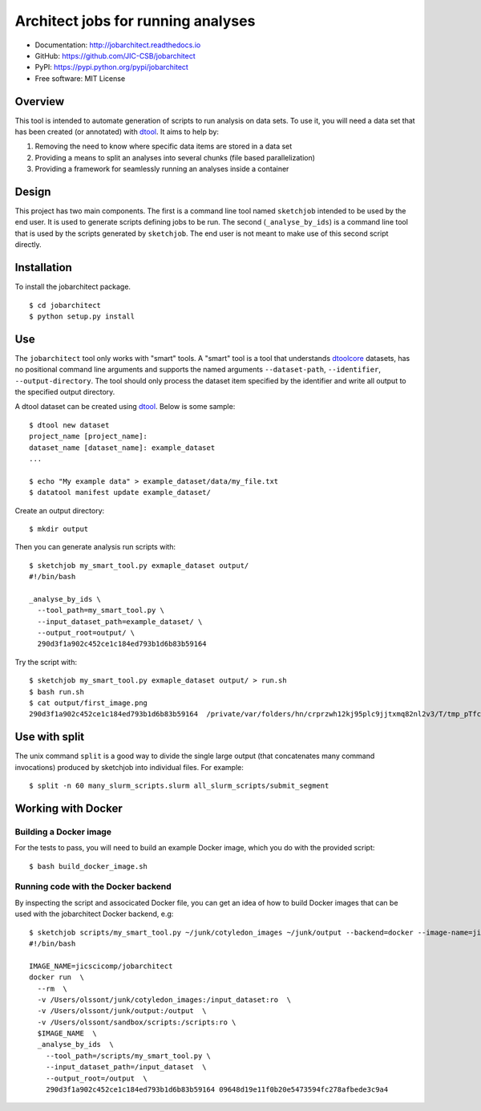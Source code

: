 Architect jobs for running analyses
===================================

.. image:: https://badge.fury.io/py/jobarchitect.svg
   :target: http://badge.fury.io/py/jobarchitect
   :alt: PyPi package

.. image:: https://readthedocs.org/projects/jobarchitect/badge/?version=latest
   :target: http://jobarchitect.readthedocs.io/en/latest/?badge=latest
   :alt: Documentation Status

- Documentation: http://jobarchitect.readthedocs.io
- GitHub: https://github.com/JIC-CSB/jobarchitect
- PyPI: https://pypi.python.org/pypi/jobarchitect
- Free software: MIT License


Overview
--------

This tool is intended to automate generation of scripts to run analysis on data
sets. To use it, you will need a data set that has been created (or annotated)
with `dtool <https://github.com/JIC-CSB/dtool>`_.
It aims to help by:

1. Removing the need to know where specific data items are stored in a data set
2. Providing a means to split an analyses into several chunks (file based
   parallelization)
3. Providing a framework for seamlessly running an analyses inside a container


Design
------

This project has two main components. The first is a command line tool named
``sketchjob`` intended to be used by the end user. It is used to generate
scripts defining jobs to be run. The second (``_analyse_by_ids``) is a command
line tool that is used by the scripts generated by ``sketchjob``. The end user
is not meant to make use of this second script directly.


Installation
------------

To install the jobarchitect package.

::

    $ cd jobarchitect
    $ python setup.py install


Use
---

The ``jobarchitect`` tool only works with "smart" tools.
A "smart" tool is a tool that understands `dtoolcore <https://github.com/JIC-CSB/dtoolcore>`_
datasets, has no positional command line arguments and supports the
named arguments ``--dataset-path``, ``--identifier``, ``--output-directory``.
The tool should only process the dataset item specified by the identifier
and write all output to the specified output directory.

A dtool dataset can be created using `dtool <https://github.com/JIC-CSB/dtool>`_.
Below is some sample::

    $ dtool new dataset
    project_name [project_name]:
    dataset_name [dataset_name]: example_dataset
    ...

    $ echo "My example data" > example_dataset/data/my_file.txt
    $ datatool manifest update example_dataset/

Create an output directory::

    $ mkdir output

Then you can generate analysis run scripts with::

    $ sketchjob my_smart_tool.py exmaple_dataset output/
    #!/bin/bash

    _analyse_by_ids \
      --tool_path=my_smart_tool.py \
      --input_dataset_path=example_dataset/ \
      --output_root=output/ \
      290d3f1a902c452ce1c184ed793b1d6b83b59164

Try the script with::

    $ sketchjob my_smart_tool.py exmaple_dataset output/ > run.sh
    $ bash run.sh
    $ cat output/first_image.png
    290d3f1a902c452ce1c184ed793b1d6b83b59164  /private/var/folders/hn/crprzwh12kj95plc9jjtxmq82nl2v3/T/tmp_pTfc6/stg02d730c7-17a2-4d06-a017-e59e14cb8885/first_image.png

Use with split
--------------

The unix command ``split`` is a good way to divide the single large output (that concatenates many command invocations) produced by sketchjob into individual files. For example::

    $ split -n 60 many_slurm_scripts.slurm all_slurm_scripts/submit_segment

Working with Docker
-------------------

Building a Docker image
^^^^^^^^^^^^^^^^^^^^^^^

For the tests to pass, you will need to build an example Docker image, which
you do with the provided script::

    $ bash build_docker_image.sh

Running code with the Docker backend
^^^^^^^^^^^^^^^^^^^^^^^^^^^^^^^^^^^^

By inspecting the script and associcated Docker file, you can get an idea of
how to build Docker images that can be used with the jobarchitect Docker
backend, e.g::

    $ sketchjob scripts/my_smart_tool.py ~/junk/cotyledon_images ~/junk/output --backend=docker --image-name=jicscicomp/jobarchitect
    #!/bin/bash

    IMAGE_NAME=jicscicomp/jobarchitect
    docker run  \
      --rm  \
      -v /Users/olssont/junk/cotyledon_images:/input_dataset:ro  \
      -v /Users/olssont/junk/output:/output  \
      -v /Users/olssont/sandbox/scripts:/scripts:ro \
      $IMAGE_NAME  \
      _analyse_by_ids  \
        --tool_path=/scripts/my_smart_tool.py \
        --input_dataset_path=/input_dataset  \
        --output_root=/output  \
        290d3f1a902c452ce1c184ed793b1d6b83b59164 09648d19e11f0b20e5473594fc278afbede3c9a4
